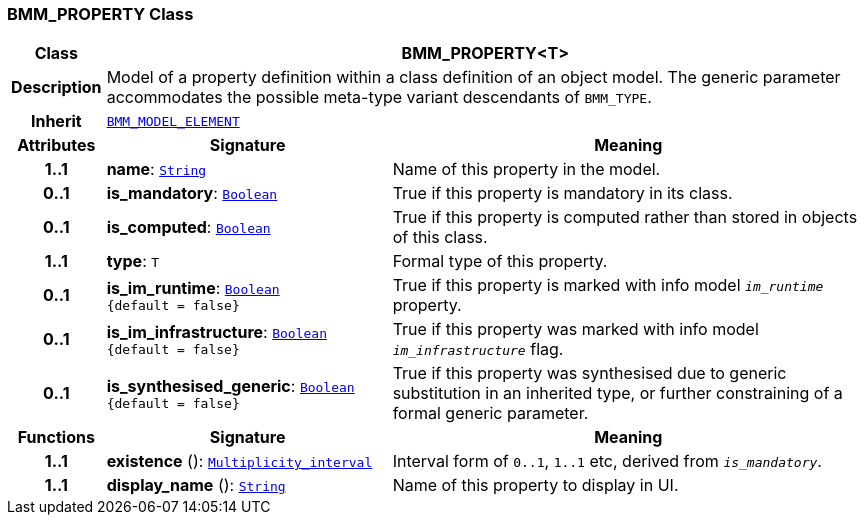 === BMM_PROPERTY Class

[cols="^1,3,5"]
|===
h|*Class*
2+^h|*BMM_PROPERTY<T>*

h|*Description*
2+a|Model of a property definition within a class definition of an object model. The generic parameter accommodates the possible meta-type variant descendants of `BMM_TYPE`.

h|*Inherit*
2+|`<<_bmm_model_element_class,BMM_MODEL_ELEMENT>>`

h|*Attributes*
^h|*Signature*
^h|*Meaning*

h|*1..1*
|*name*: `link:/releases/BASE/{base_release}/foundation_types.html#_string_class[String^]`
a|Name of this property in the model.

h|*0..1*
|*is_mandatory*: `link:/releases/BASE/{base_release}/foundation_types.html#_boolean_class[Boolean^]`
a|True if this property is mandatory in its class.

h|*0..1*
|*is_computed*: `link:/releases/BASE/{base_release}/foundation_types.html#_boolean_class[Boolean^]`
a|True if this property is computed rather than stored in objects of this class.

h|*1..1*
|*type*: `T`
a|Formal type of this property.

h|*0..1*
|*is_im_runtime*: `link:/releases/BASE/{base_release}/foundation_types.html#_boolean_class[Boolean^] +
{default{nbsp}={nbsp}false}`
a|True if this property is marked with info model `_im_runtime_` property.

h|*0..1*
|*is_im_infrastructure*: `link:/releases/BASE/{base_release}/foundation_types.html#_boolean_class[Boolean^] +
{default{nbsp}={nbsp}false}`
a|True if this property was marked with info model `_im_infrastructure_` flag.

h|*0..1*
|*is_synthesised_generic*: `link:/releases/BASE/{base_release}/foundation_types.html#_boolean_class[Boolean^] +
{default{nbsp}={nbsp}false}`
a|True if this property was synthesised due to generic substitution in an inherited type, or further constraining of a formal generic parameter.
h|*Functions*
^h|*Signature*
^h|*Meaning*

h|*1..1*
|*existence* (): `link:/releases/BASE/{base_release}/foundation_types.html#_multiplicity_interval_class[Multiplicity_interval^]`
a|Interval form of `0..1`, `1..1` etc, derived from `_is_mandatory_`.

h|*1..1*
|*display_name* (): `link:/releases/BASE/{base_release}/foundation_types.html#_string_class[String^]`
a|Name of this property to display in UI.
|===
